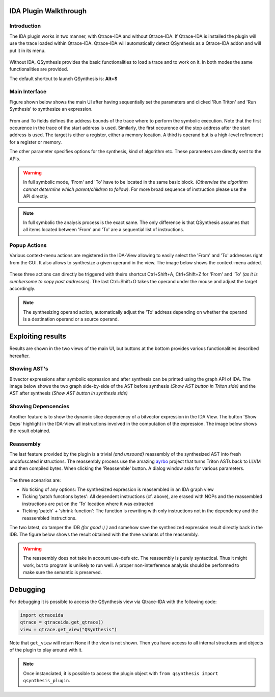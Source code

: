 IDA Plugin Walkthrough
======================

Introduction
------------

.. _label_intro_plugin:

The IDA plugin works in two manner, with Qtrace-IDA and without Qtrace-IDA. If
Qtrace-IDA is installed the plugin will use the trace loaded within Qtrace-IDA.
Qtrace-IDA will automatically detect QSynthesis as a Qtrace-IDA addon and will
put it in its menu.

.. figure:: ../figs/qtrace-menu-edit.png
   :scale: 100 %
   :align: center
   :alt: Qtrace-IDA main menu with QSynthesis

Without IDA, QSynthesis provides the basic functionalities to load a trace and
to work on it. In both modes the same functionalities are provided.

The default shortcut to launch QSynthesis is: **Alt+S**


Main Interface
--------------

Figure shown below shows the main UI after having sequentially set the parameters
and clicked 'Run Triton' and 'Run Synthesis' to synthesize an expression.

.. figure:: ../figs/main-ui-example.png
   :scale: 100 %
   :align: center
   :alt: Main UI

From and To fields defines the address bounds of the trace where to perform
the symbolic execution. Note that the first occurence in the trace of the start
address is used. Similarly, the first occurence of the stop address after the start
address is used. The target is either a register, either a memory location. A
third is operand but is a high-level refinement for a register or memory.

The other parameter specifies options for the synthesis, kind of algorithm etc.
These parameters are directly sent to the APIs.

.. warning:: In full symbolic mode, 'From' and 'To' have to be located in the
             same basic block. *(Otherwise the algorithm cannot determine which
             parent/children to follow)*. For more broad sequence of instruction
             please use the API directly.

.. note:: In full symbolic the analysis process is the exact same. The only difference
          is that QSynthesis assumes that all items located between 'From' and 'To' are
          a sequential list of instructions.

Popup Actions
-------------

Various context-menu actions are registered in the IDA-View allowing to easily
select the 'From' and 'To' addresses right from the GUI. It also allows to synthesize
a given operand in the view. The image below shows the context-menu added.

.. figure:: ../figs/popup-actions.png
   :scale: 100 %
   :align: center
   :alt: Popup-actions

These three actions can directly be triggered with theirs shortcut Ctrl+Shift+A, Ctrl+Shift+Z
for 'From' and 'To' *(as it is cumbersome to copy past addresses)*. The last Ctrl+Shift+O takes
the operand under the mouse and adjust the target accordingly.

.. note:: The synthesizing operand action, automatically adjust the 'To' address depending
          on whether the operand is a destination operand or a source operand.


Exploiting results
==================

Results are shown in the two views of the main UI, but buttons at the bottom
provides various functionalities described hereafter.

Showing AST's
-------------

Bitvector expressions after symbolic expression and after synthesis can be printed using
the graph API of IDA. The image below shows the two graph side-by-side of the AST before
synthesis *(Show AST button in Triton side)* and the AST after synthesis *(Show AST button
in synthesis side)*

.. figure:: ../figs/asts.png
   :alt: AST shown side-by-side


Showing Depencencies
--------------------

Another feature is to show the dynamic slice dependency of a bitvector expression in the
IDA View. The button 'Show Deps' highlight in the IDA-View all instructions involved in
the computation of the expression. The image below shows the result obtained.

.. figure:: ../figs/deps.png
   :scale: 100 %
   :align: center
   :alt: Expression dependencies highlighted


Reassembly
----------

The last feature provided by the plugin is a trivial *(and unsound)* reassembly of the
synthesized AST into fresh unobfuscated instructions. The reassembly process use the
amazing `ayrbo <https://github.com/quarkslab/arybo>`_ project that turns Triton ASTs
back to LLVM and then compiled bytes. When clicking the 'Reassemble' button. A dialog
window asks for various parameters.

.. figure:: ../figs/reassembly-opts.png
   :scale: 75 %
   :align: center
   :alt: Reassembly options

The three scenarios are:

* No ticking of any options: The synthesized expression is reassembled in an IDA graph view
* Ticking 'patch functions bytes': All dependent instructions (cf. above), are erased with
  NOPs and the reassembled instructions are put on the 'To' location where it was extracted
* Ticking 'patch' + 'shrink function': The function is rewriting with only instructions not
  in the dependency and the reassembled instructions.

The two latest, do tamper the IDB *(for good :) )* and somehow save the synthesized expression
result directly back in the IDB. The figure below shows the result obtained with the
three variants of the reassembly.

.. figure:: ../figs/reassembly.png
   :align: center
   :alt: Reassembly


.. warning:: The reassembly does not take in account use-defs etc. The reassembly is purely
          syntactical. Thus it might work, but to program is unlikely to run well. A proper
          non-interference analysis should be performed to make sure the semantic is preserved.



Debugging
=========

For debugging it is possible to access the QSynthesis view via Qtrace-IDA with the following code:

.. code-block:: python

    import qtraceida
    qtrace = qtraceida.get_qtrace()
    view = qtrace.get_view("QSynthesis")

Note that ``get_view`` will return None if the view is not shown.
Then you have access to all internal structures and objects of the plugin to play around with it.


.. note:: Once instanciated, it is possible to access the plugin object
          with ``from qsynthesis import qsynthesis_plugin``.